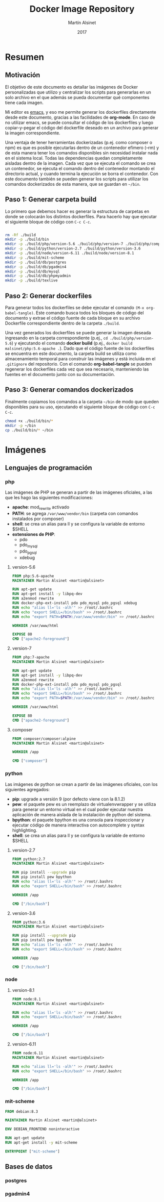 
#+TITLE: Docker Image Repository
#+AUTHOR: Martín Alsinet
#+DATE: 2017

* Resumen
** Motivación

El objetivo de este documento es detallar las imágenes de Docker personalizadas que utilizo y centralizar los scripts para generarlas en un solo archivo en el que además se pueda documentar qué componentes tiene cada imagen.

Mi editor es [[https://www.gnu.org/software/emacs/][emacs]], y eso me permite generar los dockerfiles directamente desde este documento, gracias a las facilidades de *org-mode*. En caso de no utilizar emacs, se puede consultar el código de los dockerfiles y luego copiar-y-pegar el código del dockerfile deseado en un archivo para generar la imagen correspondiente.

Una ventaja de tener herramientas dockerizadas (p.ej. como composer o npm) es que es posible ejecutarlas dentro de un contenedor efímero (--rm) y de esta manera tener los comandos disponibles sin necesidad instalar nada en el sistema local. Todas las dependencias quedan completamente aisladas dentro de la imagen. Cada vez que se ejecuta el comando se crea un contenedor, se ejecuta el comando dentro del contenedor montando el directorio actual, y cuando termina la ejecución se borra el contenedor. Con este documento también se pueden generar los scripts para utilizar los comandos dockerizados de esta manera, que se guardan en =~/bin=.

** Paso 1: Generar carpeta build

Lo primero que debemos hacer es generar la estructura de carpetas en donde se colocarán los distintos dockerfiles. Para hacerlo hay que ejecutar el siguiente bloque de código con =C-c C-c=.

#+BEGIN_SRC sh

rm -Rf ./build
mkdir -p ./build/bin
mkdir -p ./build/php/version-5.6 ./build/php/version-7 ./build/php/composer
mkdir -p ./build/python/version-2.7 ./build/python/version-3.6
mkdir -p ./build/node/version-6.11 ./build/node/version-8.1
mkdir -p ./build/mit-scheme
mkdir -p ./build/db/postgres
mkdir -p ./build/db/pgadmin4
mkdir -p ./build/db/mysql
mkdir -p ./build/db/phpmyadmin
mkdir -p ./build/texlive

#+END_SRC

#+RESULTS:

** Paso 2: Generar dockerfiles

Para generar todos los dockerfiles se debe ejecutar el comando =(M-x org-babel-tangle)=. Este comando busca todos los bloques de código del documento y extrae el código fuente de cada bloque en su archivo Dockerfile correspondiente dentro de la carpeta =./build=. 

Una vez generados los dockerfiles se puede generar la imagen deseada ingresando en la carpeta correspondiente (p.ej., =cd ./build/php/version-5.6=) y ejecutando el comando *docker build* (p.ej., =docker build malsinet/php:5.6-apache .=). Dado que el código fuente de los dockerfiles se encuentra en este documento, la carpeta build se utiliza como almacenamiento temporal para construir las imágenes y está incluida en el =.gitignore= del repositorio. Con el comando *org-babel-tangle* se pueden regenerar los dockerfiles cada vez que sea necesario, manteniendo las fuentes en el documento junto con su documentación.

** Paso 3: Generar comandos dockerizados

Finalmente copiamos los comandos a la carpeta =~/bin= de modo que queden disponibles para su uso, ejecutando el siguiente bloque de código con =C-c C-c=.

#+BEGIN_SRC sh
chmod +x ./build/bin/*
mkdir -p ~/bin
cp ./build/bin/* ~/bin
#+END_SRC

#+RESULTS:

* Imágenes
** Lenguajes de programación
*** php

Las imágenes de PHP se generan a partir de las imágenes oficiales, a las que les hago las siguientes modificaciones:

- *apache*: mod_rewrite activado
- *PATH*: se agrega =/var/www/vendor/bin= (carpeta con comandos instalados por composer)
- *shell*: se crea un alias para ll y se configura la variable de entorno $SHELL
- *extensiones de PHP*:
  - pdo
  - pdo_mysql
  - pdo_pgsql
  - xdebug

**** version-5.6

#+BEGIN_SRC dockerfile :exports code :padline no :tangle build/php/version-5.6/Dockerfile
FROM php:5.6-apache
MAINTAINER Martin Alsinet <martin@alsinet>

RUN apt-get update
RUN apt-get install -y libpq-dev
RUN a2enmod rewrite
RUN docker-php-ext-install pdo pdo_mysql pdo_pgsql xdebug
RUN echo "alias ll='ls -alh'" >> /root/.bashrc
RUN echo "export SHELL=/bin/bash" >> /root/.bashrc
RUN echo "export PATH=$PATH:/var/www/vendor/bin" >> /root/.bashrc

WORKDIR /var/www/html

EXPOSE 80
CMD ["apache2-foreground"]
#+END_SRC

**** version-7

#+BEGIN_SRC dockerfile :exports code :padline no :tangle build/php/version-7/Dockerfile
FROM php:7-apache
MAINTAINER Martin Alsinet <martin@alsinet>

RUN apt-get update
RUN apt-get install -y libpq-dev
RUN a2enmod rewrite
RUN docker-php-ext-install pdo pdo_mysql pdo_pgsql
RUN echo "alias ll='ls -alh'" >> /root/.bashrc
RUN echo "export SHELL=/bin/bash" >> /root/.bashrc
RUN echo "export PATH=$PATH:/var/www/vendor/bin" >> /root/.bashrc

WORKDIR /var/www/html

EXPOSE 80
CMD ["apache2-foreground"]
#+END_SRC

**** composer

#+BEGIN_SRC dockerfile :exports code :padline no :tangle build/php/composer/Dockerfile
FROM composer/composer:alpine
MAINTAINER Martin Alsinet <martin@alsinet>

WORKDIR /app

CMD ["composer"]
#+END_SRC

*** python

Las imágenes de python se crean a partir de las imágenes oficiales, con los siguientes agregados:

- *pip*: upgrade a versión 9 (por defecto viene con la 8.1.2)
- *pew*: el paquete pew es un reemplazo de virtualenvwrapper y se utiliza para generar un entorno virtual en el cual poder ejecutar nuestra aplicación de manera aislada de la instalación de python del sistema. 
- *bpython*: el paquete bpython es una consola para inspeccionar y ejecutar código de manera interactiva con autocomplete y syntax highlighting.
- *shell*: se crea un alias para ll y se configura la variable de entorno $SHELL

**** version-2.7

#+BEGIN_SRC dockerfile :exports code :padline no :tangle build/python/version-2.7/Dockerfile
FROM python:2.7
MAINTAINER Martin Alsinet <martin@alsinet>

RUN pip install --upgrade pip
RUN pip install pew bpython
RUN echo "alias ll='ls -alh'" >> /root/.bashrc
RUN echo "export SHELL=/bin/bash" >> /root/.bashrc

WORKDIR /app

CMD ["/bin/bash"]
#+END_SRC

**** version-3.6

#+BEGIN_SRC dockerfile :exports code :padline no :tangle build/python/version-3.6/Dockerfile
FROM python:3.6
MAINTAINER Martin Alsinet <martin@alsinet>

RUN pip install --upgrade pip
RUN pip install pew bpython
RUN echo "alias ll='ls -alh'" >> /root/.bashrc
RUN echo "export SHELL=/bin/bash" >> /root/.bashrc

WORKDIR /app

CMD ["/bin/bash"]
#+END_SRC

*** node

**** version-8.1

#+BEGIN_SRC dockerfile :exports code :padline no :tangle build/node/version-8.1/Dockerfile
FROM node:8.1
MAINTAINER Martin Alsinet <martin@alsinet>

RUN echo "alias ll='ls -alh'" >> /root/.bashrc
RUN echo "export SHELL=/bin/bash" >> /root/.bashrc

WORKDIR /app

CMD ["/bin/bash"]
#+END_SRC

**** version-6.11

#+BEGIN_SRC dockerfile :exports code :padline no :tangle build/node/version-6.11/Dockerfile
FROM node:6.11
MAINTAINER Martin Alsinet <martin@alsinet>

RUN echo "alias ll='ls -alh'" >> /root/.bashrc
RUN echo "export SHELL=/bin/bash" >> /root/.bashrc

WORKDIR /app

CMD ["/bin/bash"]
#+END_SRC

*** mit-scheme

#+BEGIN_SRC dockerfile :exports code :padline no :tangle build/mit-scheme/Dockerfile
FROM debian:8.3

MAINTAINER Martin Alsinet <martin@alsinet>

ENV DEBIAN_FRONTEND noninteractive

RUN apt-get update
RUN apt-get install -y mit-scheme

ENTRYPOINT ["mit-scheme"]
#+END_SRC

** Bases de datos
*** postgres
*** pgadmin4
*** mysql
*** phpmyadmin
** Utilidades
*** texlive

#+BEGIN_SRC dockerfile :exports code :padline no :tangle build/texlive/Dockerfile
FROM ubuntu:xenial
MAINTAINER Martin Alsinet <martin@alsinet>

ENV DEBIAN_FRONTEND noninteractive

RUN apt-get update -q && \
    apt-get install -y texlive-full \
    gnuplot && \
    apt-get clean && \
    rm -rf /var/lib/apt/lists/*
#+END_SRC

* Comandos Dockerizados
** composer

#+BEGIN_SRC sh :exports code :padline no :tangle build/bin/composer
#!/bin/sh
export PATH=/sbin:/bin:/usr/sbin:/usr/bin:/usr/local/sbin:/usr/local/bin
echo "Current working directory: '"$(pwd)"'"
docker run --rm -v $(pwd):/app -v ~/.ssh:/root/.ssh malsinet/composer $@
#+END_SRC

** mit-scheme

#+BEGIN_SRC sh :exports code :padline no :tangle build/bin/mit-scheme
#!/bin/sh
docker run --rm -ti malsinet/mit-scheme $@
#+END_SRC

** npm-6.11

#+BEGIN_SRC sh :exports code :padline no :tangle build/bin/npm-6.11
#!/bin/sh
export PATH=/sbin:/bin:/usr/sbin:/usr/bin:/usr/local/sbin:/usr/local/bin
echo "Current working directory: '"$(pwd)"'"
docker run --rm -v $(pwd):/app -v ~/.ssh:/root/.ssh malsinet/node:6.11 npm $@
#+END_SRC

** npm-8.1

#+BEGIN_SRC sh :exports code :padline no :tangle build/bin/npm-8.1
#!/bin/sh
export PATH=/sbin:/bin:/usr/sbin:/usr/bin:/usr/local/sbin:/usr/local/bin
echo "Current working directory: '"$(pwd)"'"
docker run --rm -v $(pwd):/app -v ~/.ssh:/root/.ssh malsinet/node:8.1 npm $@
#+END_SRC

** pdflatex

#+BEGIN_SRC sh :exports code :padline no :tangle build/bin/pdflatex
#!/bin/sh
export PATH=/sbin:/bin:/usr/sbin:/usr/bin:/usr/local/sbin:/usr/local/bin
echo "Current working directory: '"$(pwd)"'"
docker run --rm -v $(pwd):/app -v ~/.ssh:/root/.ssh -w /app malsinet/latex pdflatex $@
#rm *.log *.aux 
#ls *.ent && rm *.ent
#+END_SRC

** gnuplot

#+BEGIN_SRC sh :exports code :padline no :tangle build/bin/gnuplot
#!/bin/sh
export PATH=/sbin:/bin:/usr/sbin:/usr/bin:/usr/local/sbin:/usr/local/bin
echo "Current working directory: '"$(pwd)"'"
docker run --rm -v $(pwd):/app -v ~/.ssh:/root/.ssh -w /app malsinet/latex gnuplot $@
#+END_SRC
